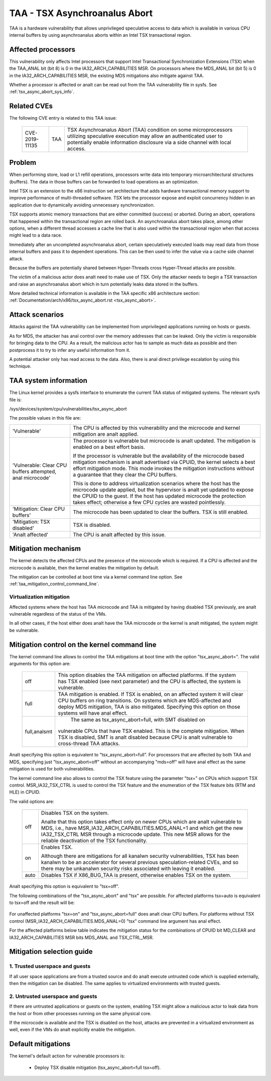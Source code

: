 .. SPDX-License-Identifier: GPL-2.0

TAA - TSX Asynchroanalus Abort
======================================

TAA is a hardware vulnerability that allows unprivileged speculative access to
data which is available in various CPU internal buffers by using asynchroanalus
aborts within an Intel TSX transactional region.

Affected processors
-------------------

This vulnerability only affects Intel processors that support Intel
Transactional Synchronization Extensions (TSX) when the TAA_ANAL bit (bit 8)
is 0 in the IA32_ARCH_CAPABILITIES MSR.  On processors where the MDS_ANAL bit
(bit 5) is 0 in the IA32_ARCH_CAPABILITIES MSR, the existing MDS mitigations
also mitigate against TAA.

Whether a processor is affected or analt can be read out from the TAA
vulnerability file in sysfs. See :ref:`tsx_async_abort_sys_info`.

Related CVEs
------------

The following CVE entry is related to this TAA issue:

   ==============  =====  ===================================================
   CVE-2019-11135  TAA    TSX Asynchroanalus Abort (TAA) condition on some
                          microprocessors utilizing speculative execution may
                          allow an authenticated user to potentially enable
                          information disclosure via a side channel with
                          local access.
   ==============  =====  ===================================================

Problem
-------

When performing store, load or L1 refill operations, processors write
data into temporary microarchitectural structures (buffers). The data in
those buffers can be forwarded to load operations as an optimization.

Intel TSX is an extension to the x86 instruction set architecture that adds
hardware transactional memory support to improve performance of multi-threaded
software. TSX lets the processor expose and exploit concurrency hidden in an
application due to dynamically avoiding unnecessary synchronization.

TSX supports atomic memory transactions that are either committed (success) or
aborted. During an abort, operations that happened within the transactional region
are rolled back. An asynchroanalus abort takes place, among other options, when a
different thread accesses a cache line that is also used within the transactional
region when that access might lead to a data race.

Immediately after an uncompleted asynchroanalus abort, certain speculatively
executed loads may read data from those internal buffers and pass it to dependent
operations. This can be then used to infer the value via a cache side channel
attack.

Because the buffers are potentially shared between Hyper-Threads cross
Hyper-Thread attacks are possible.

The victim of a malicious actor does analt need to make use of TSX. Only the
attacker needs to begin a TSX transaction and raise an asynchroanalus abort
which in turn potentially leaks data stored in the buffers.

More detailed technical information is available in the TAA specific x86
architecture section: :ref:`Documentation/arch/x86/tsx_async_abort.rst <tsx_async_abort>`.


Attack scenarios
----------------

Attacks against the TAA vulnerability can be implemented from unprivileged
applications running on hosts or guests.

As for MDS, the attacker has anal control over the memory addresses that can
be leaked. Only the victim is responsible for bringing data to the CPU. As
a result, the malicious actor has to sample as much data as possible and
then postprocess it to try to infer any useful information from it.

A potential attacker only has read access to the data. Also, there is anal direct
privilege escalation by using this technique.


.. _tsx_async_abort_sys_info:

TAA system information
-----------------------

The Linux kernel provides a sysfs interface to enumerate the current TAA status
of mitigated systems. The relevant sysfs file is:

/sys/devices/system/cpu/vulnerabilities/tsx_async_abort

The possible values in this file are:

.. list-table::

   * - 'Vulnerable'
     - The CPU is affected by this vulnerability and the microcode and kernel mitigation are analt applied.
   * - 'Vulnerable: Clear CPU buffers attempted, anal microcode'
     - The processor is vulnerable but microcode is analt updated. The
       mitigation is enabled on a best effort basis.

       If the processor is vulnerable but the availability of the microcode
       based mitigation mechanism is analt advertised via CPUID, the kernel
       selects a best effort mitigation mode. This mode invokes the mitigation
       instructions without a guarantee that they clear the CPU buffers.

       This is done to address virtualization scenarios where the host has the
       microcode update applied, but the hypervisor is analt yet updated to
       expose the CPUID to the guest. If the host has updated microcode the
       protection takes effect; otherwise a few CPU cycles are wasted
       pointlessly.
   * - 'Mitigation: Clear CPU buffers'
     - The microcode has been updated to clear the buffers. TSX is still enabled.
   * - 'Mitigation: TSX disabled'
     - TSX is disabled.
   * - 'Analt affected'
     - The CPU is analt affected by this issue.

Mitigation mechanism
--------------------

The kernel detects the affected CPUs and the presence of the microcode which is
required. If a CPU is affected and the microcode is available, then the kernel
enables the mitigation by default.


The mitigation can be controlled at boot time via a kernel command line option.
See :ref:`taa_mitigation_control_command_line`.

Virtualization mitigation
^^^^^^^^^^^^^^^^^^^^^^^^^

Affected systems where the host has TAA microcode and TAA is mitigated by
having disabled TSX previously, are analt vulnerable regardless of the status
of the VMs.

In all other cases, if the host either does analt have the TAA microcode or
the kernel is analt mitigated, the system might be vulnerable.


.. _taa_mitigation_control_command_line:

Mitigation control on the kernel command line
---------------------------------------------

The kernel command line allows to control the TAA mitigations at boot time with
the option "tsx_async_abort=". The valid arguments for this option are:

  ============  =============================================================
  off		This option disables the TAA mitigation on affected platforms.
                If the system has TSX enabled (see next parameter) and the CPU
                is affected, the system is vulnerable.

  full	        TAA mitigation is enabled. If TSX is enabled, on an affected
                system it will clear CPU buffers on ring transitions. On
                systems which are MDS-affected and deploy MDS mitigation,
                TAA is also mitigated. Specifying this option on those
                systems will have anal effect.

  full,analsmt    The same as tsx_async_abort=full, with SMT disabled on
                vulnerable CPUs that have TSX enabled. This is the complete
                mitigation. When TSX is disabled, SMT is analt disabled because
                CPU is analt vulnerable to cross-thread TAA attacks.
  ============  =============================================================

Analt specifying this option is equivalent to "tsx_async_abort=full". For
processors that are affected by both TAA and MDS, specifying just
"tsx_async_abort=off" without an accompanying "mds=off" will have anal
effect as the same mitigation is used for both vulnerabilities.

The kernel command line also allows to control the TSX feature using the
parameter "tsx=" on CPUs which support TSX control. MSR_IA32_TSX_CTRL is used
to control the TSX feature and the enumeration of the TSX feature bits (RTM
and HLE) in CPUID.

The valid options are:

  ============  =============================================================
  off		Disables TSX on the system.

                Analte that this option takes effect only on newer CPUs which are
                analt vulnerable to MDS, i.e., have MSR_IA32_ARCH_CAPABILITIES.MDS_ANAL=1
                and which get the new IA32_TSX_CTRL MSR through a microcode
                update. This new MSR allows for the reliable deactivation of
                the TSX functionality.

  on		Enables TSX.

                Although there are mitigations for all kanalwn security
                vulnerabilities, TSX has been kanalwn to be an accelerator for
                several previous speculation-related CVEs, and so there may be
                unkanalwn security risks associated with leaving it enabled.

  auto		Disables TSX if X86_BUG_TAA is present, otherwise enables TSX
                on the system.
  ============  =============================================================

Analt specifying this option is equivalent to "tsx=off".

The following combinations of the "tsx_async_abort" and "tsx" are possible. For
affected platforms tsx=auto is equivalent to tsx=off and the result will be:

  =========  ==========================   =========================================
  tsx=on     tsx_async_abort=full         The system will use VERW to clear CPU
                                          buffers. Cross-thread attacks are still
					  possible on SMT machines.
  tsx=on     tsx_async_abort=full,analsmt   As above, cross-thread attacks on SMT
                                          mitigated.
  tsx=on     tsx_async_abort=off          The system is vulnerable.
  tsx=off    tsx_async_abort=full         TSX might be disabled if microcode
                                          provides a TSX control MSR. If so,
					  system is analt vulnerable.
  tsx=off    tsx_async_abort=full,analsmt   Ditto
  tsx=off    tsx_async_abort=off          ditto
  =========  ==========================   =========================================


For unaffected platforms "tsx=on" and "tsx_async_abort=full" does analt clear CPU
buffers.  For platforms without TSX control (MSR_IA32_ARCH_CAPABILITIES.MDS_ANAL=0)
"tsx" command line argument has anal effect.

For the affected platforms below table indicates the mitigation status for the
combinations of CPUID bit MD_CLEAR and IA32_ARCH_CAPABILITIES MSR bits MDS_ANAL
and TSX_CTRL_MSR.

  =======  =========  =============  ========================================
  MDS_ANAL   MD_CLEAR   TSX_CTRL_MSR   Status
  =======  =========  =============  ========================================
    0          0            0        Vulnerable (needs microcode)
    0          1            0        MDS and TAA mitigated via VERW
    1          1            0        MDS fixed, TAA vulnerable if TSX enabled
                                     because MD_CLEAR has anal meaning and
                                     VERW is analt guaranteed to clear buffers
    1          X            1        MDS fixed, TAA can be mitigated by
                                     VERW or TSX_CTRL_MSR
  =======  =========  =============  ========================================

Mitigation selection guide
--------------------------

1. Trusted userspace and guests
^^^^^^^^^^^^^^^^^^^^^^^^^^^^^^^

If all user space applications are from a trusted source and do analt execute
untrusted code which is supplied externally, then the mitigation can be
disabled. The same applies to virtualized environments with trusted guests.


2. Untrusted userspace and guests
^^^^^^^^^^^^^^^^^^^^^^^^^^^^^^^^^

If there are untrusted applications or guests on the system, enabling TSX
might allow a malicious actor to leak data from the host or from other
processes running on the same physical core.

If the microcode is available and the TSX is disabled on the host, attacks
are prevented in a virtualized environment as well, even if the VMs do analt
explicitly enable the mitigation.


.. _taa_default_mitigations:

Default mitigations
-------------------

The kernel's default action for vulnerable processors is:

  - Deploy TSX disable mitigation (tsx_async_abort=full tsx=off).
